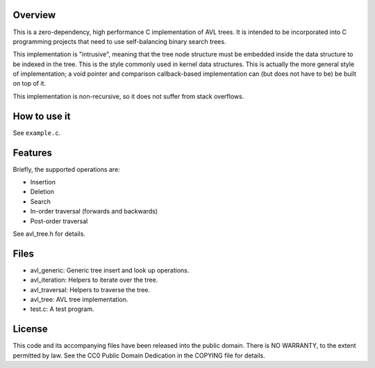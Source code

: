 Overview
========

This is a zero-dependency, high performance C implementation of AVL trees.  It
is intended to be incorporated into C programming projects that need to use
self-balancing binary search trees.

This implementation is "intrusive", meaning that the tree node structure must be
embedded inside the data structure to be indexed in the tree.  This is the style
commonly used in kernel data structures.  This is actually the more general
style of implementation; a void pointer and comparison callback-based
implementation can (but does not have to be) be built on top of it.

This implementation is non-recursive, so it does not suffer from stack
overflows.


How to use it
=============

See ``example.c``.


Features
========

Briefly, the supported operations are:

- Insertion
- Deletion
- Search
- In-order traversal (forwards and backwards)
- Post-order traversal

See avl_tree.h for details.


Files
=====

- avl_generic:    Generic tree insert and look up operations.
- avl_iteration:  Helpers to iterate over the tree.
- avl_traversal:  Helpers to traverse the tree.

- avl_tree:    AVL tree implementation.

- test.c:      A test program.


License
=======

This code and its accompanying files have been released into the public domain.
There is NO WARRANTY, to the extent permitted by law.  See the CC0 Public Domain
Dedication in the COPYING file for details.
